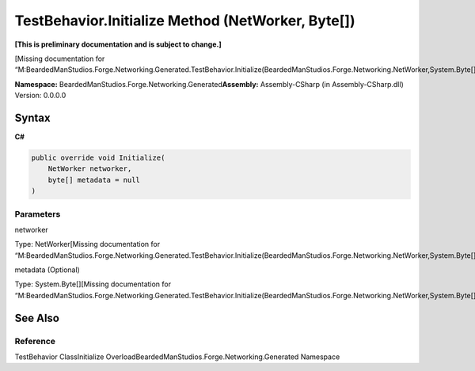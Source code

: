 TestBehavior.Initialize Method (NetWorker, Byte[])
==================================================

**[This is preliminary documentation and is subject to change.]**

[Missing documentation for
“M:BeardedManStudios.Forge.Networking.Generated.TestBehavior.Initialize(BeardedManStudios.Forge.Networking.NetWorker,System.Byte[])”]

**Namespace:** BeardedManStudios.Forge.Networking.Generated\ **Assembly:** Assembly-CSharp
(in Assembly-CSharp.dll) Version: 0.0.0.0

Syntax
------

**C#**\ 

.. code:: c#

   public override void Initialize(
       NetWorker networker,
       byte[] metadata = null
   )

Parameters
~~~~~~~~~~

 

.. raw:: html

   <dl>

.. raw:: html

   <dt>

networker

.. raw:: html

   </dt>

.. raw:: html

   <dd>

Type: NetWorker[Missing documentation for
“M:BeardedManStudios.Forge.Networking.Generated.TestBehavior.Initialize(BeardedManStudios.Forge.Networking.NetWorker,System.Byte[])”]

.. raw:: html

   </dd>

.. raw:: html

   <dt>

metadata (Optional)

.. raw:: html

   </dt>

.. raw:: html

   <dd>

Type: System.Byte[][Missing documentation for
“M:BeardedManStudios.Forge.Networking.Generated.TestBehavior.Initialize(BeardedManStudios.Forge.Networking.NetWorker,System.Byte[])”]

.. raw:: html

   </dd>

.. raw:: html

   </dl>

See Also
--------

Reference
~~~~~~~~~

TestBehavior ClassInitialize
OverloadBeardedManStudios.Forge.Networking.Generated Namespace

